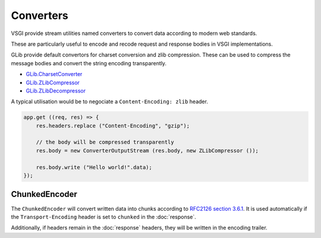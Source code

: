 Converters
==========

VSGI provide stream utilities named converters to convert data according to
modern web standards.

These are particularly useful to encode and recode request and response bodies
in VSGI implementations.

GLib provide default convertors for charset conversion and zlib compression.
These can be used to compress the message bodies and convert the string
encoding transparently.

-  `GLib.CharsetConverter`_
-  `GLib.ZLibCompressor`_
-  `GLib.ZLibDecompressor`_

.. _GLib.CharsetConverter: http://valadoc.org/#!api=gio-2.0/GLib.CharsetConverter
.. _GLib.ZlibCompressor: http://valadoc.org/#!api=gio-2.0/GLib.ZlibCompressor
.. _GLib.ZlibDecompressor: http://valadoc.org/#!api=gio-2.0/GLib.ZlibDecompressor

A typical utilisation would be to negociate a ``Content-Encoding: zlib`` header.

.. code-block:: vala

    app.get ((req, res) => {
        res.headers.replace ("Content-Encoding", "gzip");

        // the body will be compressed transparently
        res.body = new ConverterOutputStream (res.body, new ZLibCompressor ());

        res.body.write ("Hello world!".data);
    });

ChunkedEncoder
----------------

The ``ChunkedEncoder`` will convert written data into chunks according to
`RFC2126 section 3.6.1`_. It is used automatically if the ``Transport-Encoding``
header is set to ``chunked`` in the :doc:`response`.

Additionally, if headers remain in the :doc:`response` headers, they will be
written in the encoding trailer.

.. _RFC2126 section 3.6.1: http://www.w3.org/Protocols/rfc2616/rfc2616-sec3.html#sec3.6.1

